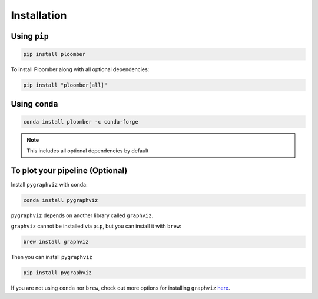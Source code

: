Installation
============

Using ``pip``
-------------

.. code-block:: console

    pip install ploomber


To install Ploomber along with all optional dependencies:

.. code-block:: console

    pip install "ploomber[all]"

Using ``conda``
---------------

.. code-block:: console

    conda install ploomber -c conda-forge

.. note::

    This includes all optional dependencies by default

To plot your pipeline (Optional)
--------------------------------


Install ``pygraphviz`` with conda:

.. code-block:: console

    conda install pygraphviz


``pygraphviz`` depends on another library called ``graphviz``.

``graphviz`` cannot be installed via ``pip``, but you can install it with
``brew``:

.. code-block:: console

    brew install graphviz


Then you can install ``pygraphviz``

.. code-block:: console

    pip install pygraphviz


If you are not using ``conda`` nor ``brew``, check out more options for
installing ``graphviz`` `here <https://www.graphviz.org/download/>`_.
